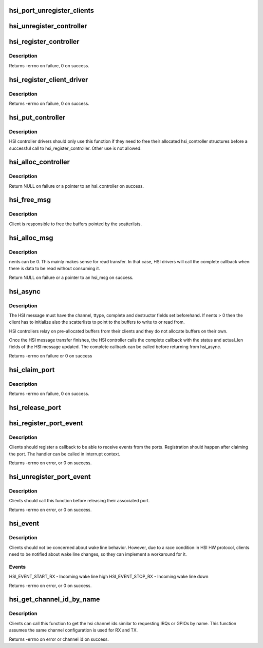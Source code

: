 .. -*- coding: utf-8; mode: rst -*-
.. src-file: drivers/hsi/hsi.c

.. _`hsi_port_unregister_clients`:

hsi_port_unregister_clients
===========================

.. c:function:: void hsi_port_unregister_clients(struct hsi_port *port)

    Unregister an HSI port

    :param struct hsi_port \*port:
        The HSI port to unregister

.. _`hsi_unregister_controller`:

hsi_unregister_controller
=========================

.. c:function:: void hsi_unregister_controller(struct hsi_controller *hsi)

    Unregister an HSI controller

    :param struct hsi_controller \*hsi:
        The HSI controller to register

.. _`hsi_register_controller`:

hsi_register_controller
=======================

.. c:function:: int hsi_register_controller(struct hsi_controller *hsi)

    Register an HSI controller and its ports

    :param struct hsi_controller \*hsi:
        The HSI controller to register

.. _`hsi_register_controller.description`:

Description
-----------

Returns -errno on failure, 0 on success.

.. _`hsi_register_client_driver`:

hsi_register_client_driver
==========================

.. c:function:: int hsi_register_client_driver(struct hsi_client_driver *drv)

    Register an HSI client to the HSI bus

    :param struct hsi_client_driver \*drv:
        HSI client driver to register

.. _`hsi_register_client_driver.description`:

Description
-----------

Returns -errno on failure, 0 on success.

.. _`hsi_put_controller`:

hsi_put_controller
==================

.. c:function:: void hsi_put_controller(struct hsi_controller *hsi)

    Free an HSI controller

    :param struct hsi_controller \*hsi:
        Pointer to the HSI controller to freed

.. _`hsi_put_controller.description`:

Description
-----------

HSI controller drivers should only use this function if they need
to free their allocated hsi_controller structures before a successful
call to hsi_register_controller. Other use is not allowed.

.. _`hsi_alloc_controller`:

hsi_alloc_controller
====================

.. c:function:: struct hsi_controller *hsi_alloc_controller(unsigned int n_ports, gfp_t flags)

    Allocate an HSI controller and its ports

    :param unsigned int n_ports:
        Number of ports on the HSI controller

    :param gfp_t flags:
        Kernel allocation flags

.. _`hsi_alloc_controller.description`:

Description
-----------

Return NULL on failure or a pointer to an hsi_controller on success.

.. _`hsi_free_msg`:

hsi_free_msg
============

.. c:function:: void hsi_free_msg(struct hsi_msg *msg)

    Free an HSI message

    :param struct hsi_msg \*msg:
        Pointer to the HSI message

.. _`hsi_free_msg.description`:

Description
-----------

Client is responsible to free the buffers pointed by the scatterlists.

.. _`hsi_alloc_msg`:

hsi_alloc_msg
=============

.. c:function:: struct hsi_msg *hsi_alloc_msg(unsigned int nents, gfp_t flags)

    Allocate an HSI message

    :param unsigned int nents:
        Number of memory entries

    :param gfp_t flags:
        Kernel allocation flags

.. _`hsi_alloc_msg.description`:

Description
-----------

nents can be 0. This mainly makes sense for read transfer.
In that case, HSI drivers will call the complete callback when
there is data to be read without consuming it.

Return NULL on failure or a pointer to an hsi_msg on success.

.. _`hsi_async`:

hsi_async
=========

.. c:function:: int hsi_async(struct hsi_client *cl, struct hsi_msg *msg)

    Submit an HSI transfer to the controller

    :param struct hsi_client \*cl:
        HSI client sending the transfer

    :param struct hsi_msg \*msg:
        The HSI transfer passed to controller

.. _`hsi_async.description`:

Description
-----------

The HSI message must have the channel, ttype, complete and destructor
fields set beforehand. If nents > 0 then the client has to initialize
also the scatterlists to point to the buffers to write to or read from.

HSI controllers relay on pre-allocated buffers from their clients and they
do not allocate buffers on their own.

Once the HSI message transfer finishes, the HSI controller calls the
complete callback with the status and actual_len fields of the HSI message
updated. The complete callback can be called before returning from
hsi_async.

Returns -errno on failure or 0 on success

.. _`hsi_claim_port`:

hsi_claim_port
==============

.. c:function:: int hsi_claim_port(struct hsi_client *cl, unsigned int share)

    Claim the HSI client's port

    :param struct hsi_client \*cl:
        HSI client that wants to claim its port

    :param unsigned int share:
        Flag to indicate if the client wants to share the port or not.

.. _`hsi_claim_port.description`:

Description
-----------

Returns -errno on failure, 0 on success.

.. _`hsi_release_port`:

hsi_release_port
================

.. c:function:: void hsi_release_port(struct hsi_client *cl)

    Release the HSI client's port

    :param struct hsi_client \*cl:
        HSI client which previously claimed its port

.. _`hsi_register_port_event`:

hsi_register_port_event
=======================

.. c:function:: int hsi_register_port_event(struct hsi_client *cl, void (*handler)(struct hsi_client *, unsigned long))

    Register a client to receive port events

    :param struct hsi_client \*cl:
        HSI client that wants to receive port events

    :param void (\*handler)(struct hsi_client \*, unsigned long):
        Event handler callback

.. _`hsi_register_port_event.description`:

Description
-----------

Clients should register a callback to be able to receive
events from the ports. Registration should happen after
claiming the port.
The handler can be called in interrupt context.

Returns -errno on error, or 0 on success.

.. _`hsi_unregister_port_event`:

hsi_unregister_port_event
=========================

.. c:function:: int hsi_unregister_port_event(struct hsi_client *cl)

    Stop receiving port events for a client

    :param struct hsi_client \*cl:
        HSI client that wants to stop receiving port events

.. _`hsi_unregister_port_event.description`:

Description
-----------

Clients should call this function before releasing their associated
port.

Returns -errno on error, or 0 on success.

.. _`hsi_event`:

hsi_event
=========

.. c:function:: int hsi_event(struct hsi_port *port, unsigned long event)

    Notifies clients about port events

    :param struct hsi_port \*port:
        Port where the event occurred

    :param unsigned long event:
        The event type

.. _`hsi_event.description`:

Description
-----------

Clients should not be concerned about wake line behavior. However, due
to a race condition in HSI HW protocol, clients need to be notified
about wake line changes, so they can implement a workaround for it.

.. _`hsi_event.events`:

Events
------

HSI_EVENT_START_RX - Incoming wake line high
HSI_EVENT_STOP_RX - Incoming wake line down

Returns -errno on error, or 0 on success.

.. _`hsi_get_channel_id_by_name`:

hsi_get_channel_id_by_name
==========================

.. c:function:: int hsi_get_channel_id_by_name(struct hsi_client *cl, char *name)

    acquire channel id by channel name

    :param struct hsi_client \*cl:
        HSI client, which uses the channel

    :param char \*name:
        name the channel is known under

.. _`hsi_get_channel_id_by_name.description`:

Description
-----------

Clients can call this function to get the hsi channel ids similar to
requesting IRQs or GPIOs by name. This function assumes the same
channel configuration is used for RX and TX.

Returns -errno on error or channel id on success.

.. This file was automatic generated / don't edit.

